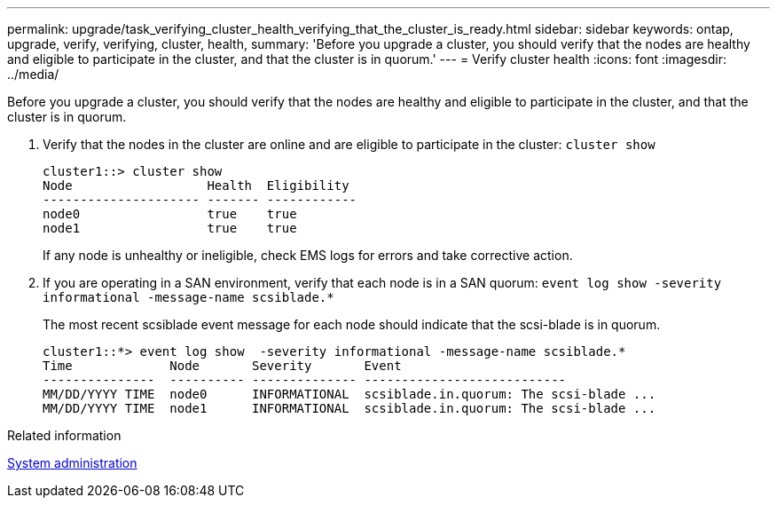 ---
permalink: upgrade/task_verifying_cluster_health_verifying_that_the_cluster_is_ready.html
sidebar: sidebar
keywords: ontap, upgrade, verify, verifying, cluster, health,
summary: 'Before you upgrade a cluster, you should verify that the nodes are healthy and eligible to participate in the cluster, and that the cluster is in quorum.'
---
= Verify cluster health
:icons: font
:imagesdir: ../media/

[.lead]
Before you upgrade a cluster, you should verify that the nodes are healthy and eligible to participate in the cluster, and that the cluster is in quorum.

. Verify that the nodes in the cluster are online and are eligible to participate in the cluster: `cluster show`
+
----
cluster1::> cluster show
Node                  Health  Eligibility
--------------------- ------- ------------
node0                 true    true
node1                 true    true
----
+
If any node is unhealthy or ineligible, check EMS logs for errors and take corrective action.

. If you are operating in a SAN environment, verify that each node is in a SAN quorum: `event log show  -severity informational -message-name scsiblade.*`
+
The most recent scsiblade event message for each node should indicate that the scsi-blade is in quorum.
+
----
cluster1::*> event log show  -severity informational -message-name scsiblade.*
Time             Node       Severity       Event
---------------  ---------- -------------- ---------------------------
MM/DD/YYYY TIME  node0      INFORMATIONAL  scsiblade.in.quorum: The scsi-blade ...
MM/DD/YYYY TIME  node1      INFORMATIONAL  scsiblade.in.quorum: The scsi-blade ...
----

.Related information

link:../system-admin/index.html[System administration]

// 2022-04-25, BURT 1454366

